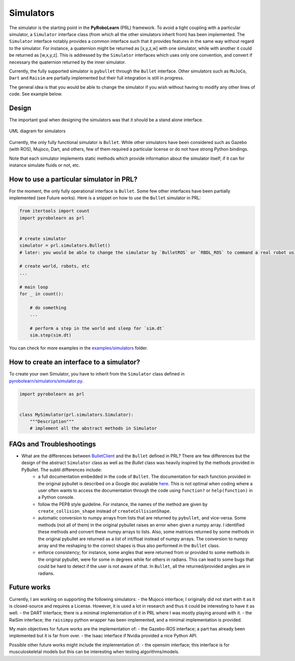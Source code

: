 Simulators
==========

The simulator is the starting point in the **PyRoboLearn** (PRL) framework. To avoid a tight coupling with a particular simulator, a ``Simulator`` interface class (from which all the other simulators inherit from) has been implemented. The ``Simulator`` interface notably provides a common interface such that it provides features in the same way without regard to the simulator. For instance, a quaternion might be returned as [x,y,z,w] with one simulator, while with another it could be returned as [w,x,y,z]. This is addressed by the ``Simulator`` interfaces which uses only one convention, and convert if necessary the quaternion returned by the inner simulator. 

Currently, the fully supported simulator is ``pybullet`` through the ``Bullet`` interface. Other simulators such as ``MuJoCo``, ``Dart`` and ``Raisim`` are partially implemented but their full integration is still in progress. 

The general idea is that you would be able to change the simulator if you wish without having to modify any other lines of code. See example below. 


Design
------

The important goal when designing the simulators was that it should be a stand alone interface.


.. figure:: ../UML/simulator.png
    :alt: UML diagram for Simulators
    :align: center

    UML diagram for simulators


Currently, the only fully functional simulator is ``Bullet``. While other simulators have been considered such as Gazebo (with ROS), Mujoco, Dart, and others, few of them required a particular license or do not have strong Python bindings.

Note that each simulator implements static methods which provide information about the simulator itself; if it can for instance simulate fluids or not, etc.


How to use a particular simulator in PRL?
-----------------------------------------

For the moment, the only fully operational interface is ``Bullet``. Some few other interfaces have been partially implemented (see Future works). Here is a snippet on how to use the ``Bullet`` simulator in PRL:

.. code-block:: python

    from itertools import count
    import pyrobolearn as prl


    # create simulator
    simulator = prl.simulators.Bullet()
    # later: you would be able to change the simulator by `BulletROS` or `RBDL_ROS` to command a real robot using ROS

    # create world, robots, etc
    ...

    # main loop
    for _ in count():

        # do something
        ...

        # perform a step in the world and sleep for `sim.dt`
        sim.step(sim.dt)


You can check for more examples in the `examples/simulators <https://github.com/robotlearn/pyrobolearn/tree/master/examples/simulators>`_ folder.


How to create an interface to a simulator?
------------------------------------------

To create your own Simulator, you have to inherit from the ``Simulator`` class defined in `pyrobolearn/simulators/simulator.py <https://github.com/robotlearn/pyrobolearn/blob/master/pyrobolearn/simulators/simulator.py>`_.


.. code-block:: python

    import pyrobolearn as prl


    class MySimulator(prl.simulators.Simulator):
        """Description"""
        # implement all the abstract methods in Simulator


FAQs and Troubleshootings
-------------------------

* What are the differences between `BulletClient <https://github.com/bulletphysics/bullet3/blob/master/examples/pybullet/gym/pybullet_utils/bullet_client.py>`_ and the ``Bullet`` defined in PRL? There are few differences but the design of the abstract ``Simulator`` class as well as the `Bullet` class was heavily inspired by the methods provided in PyBullet. The subtil differences include:
	* a full documentation embedded in the code of ``Bullet``. The documentation for each function provided in the original pybullet is described on a Google doc available `here <https://docs.google.com/document/d/10sXEhzFRSnvFcl3XxNGhnD4N2SedqwdAvK3dsihxVUA>`_. This is not optimal when coding where a user often wants to access the documentation through the code using ``function?`` or ``help(function)`` in a Python console.
	* follow the PEP8 style guideline. For instance, the names of the method are given by ``create_collision_shape`` instead of ``createCollisionShape``.
	* automatic conversion to numpy arrays from lists that are returned by ``pybullet``, and vice-versa. Some methods (not all of them) in the original pybullet raises an error when given a numpy array. I identified these methods and convert these numpy arrays to lists. Also, some matrices returned by some methods in the original pybullet are returned as a list of int/float instead of numpy arrays. The conversion to numpy array and the reshaping to the correct shapes is thus also performed in the ``Bullet`` class.
	* enforce consistency; for instance, some angles that were returned from or provided to some methods in the original pybullet, were for some in degrees while for others in radians. This can lead to some bugs that could be hard to detect if the user is not aware of that. In ``Bullet``, all the returned/provided angles are in radians.


Future works
------------

Currently, I am working on supporting the following simulators:
- the Mujoco interface; I originally did not start with it as it is closed-source and requires a License. However, it is used a lot in research and thus it could be interesting to have it as well.
- the DART interface; there is a minimal implementation of it in PRL where I was mostly playing around with it.
- the RaiSim interface; the ``raisimpy`` python wrapper has been implemented, and a minimal implementation is provided.

My main objectives for future works are the implementation of:
- the Gazebo-ROS interface; a part has already been implemented but it is far from over.
- the Isaac interface if Nvidia provided a nice Python API.

Possible other future works might include the implementation of:
- the opensim interface; this interface is for musculoskeletal models but this can be interesting when testing algorithms/models.
